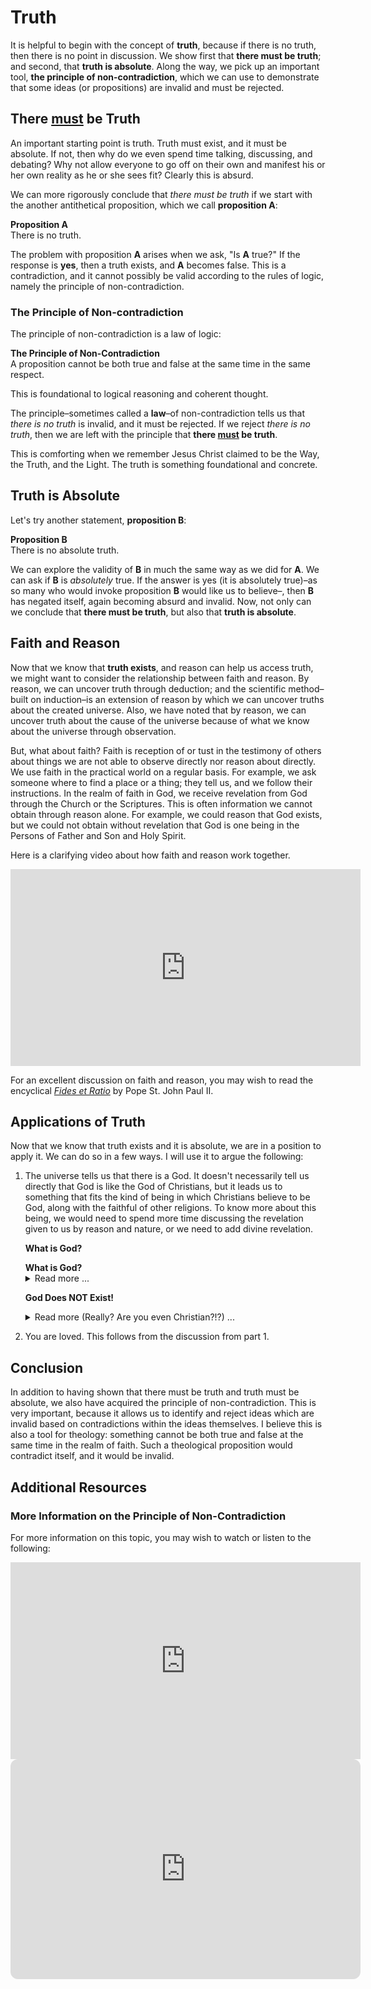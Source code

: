 # -*- coding: utf-8 -*-
# -*- mode: org -*-

#+startup: overview indent


* Truth
It is helpful to begin with the concept of *truth*, because if there is no truth, then
there is no point in discussion. We show first that *there must be truth*;
and second, that *truth is absolute*. Along the way, we pick up an important
tool, *the principle of non-contradiction*, which we can use to demonstrate that
some ideas (or propositions) are invalid and must be rejected.
** There _must_ be Truth

An important starting point is truth. Truth must exist, and it must be
absolute. If not, then why do we even spend time talking, discussing, and
debating? Why not allow everyone to go off on their own and manifest his or her
own reality as he or she sees fit? Clearly this is absurd.

We can more rigorously conclude that /there must be truth/ if we start with the
another antithetical proposition, which we call *proposition A*:
#+begin_info
*Proposition A* \\
There is no truth.
#+end_info
The problem with proposition *A* arises when we ask, "Is *A* true?" If the
response is *yes*, then a truth exists, and *A* becomes false. This is a
contradiction, and it cannot possibly be valid according to the rules of logic,
namely the principle of non-contradiction.

*** The Principle of Non-contradiction
The principle of non-contradiction is a law of logic:
#+begin_info
*The Principle of Non-Contradiction* \\
A proposition cannot be both true and false at the same time in the same respect.
#+end_info

This is foundational to logical reasoning and coherent thought.

The principle--sometimes called a *law*--of non-contradiction tells us that
/there is no truth/ is invalid, and it must be rejected. If we reject /there is
no truth/, then we are left with the principle that *there _must_ be truth*.

This is comforting when we remember Jesus Christ claimed to be the Way, the Truth, and
the Light. The truth is something foundational and concrete.


** Truth is Absolute

Let's try another statement, *proposition B*:
#+begin_info
*Proposition B* \\
There is no absolute truth.
#+end_info
We can explore the validity of *B* in much the same way as we did for *A*. We can ask if *B* is 
/absolutely/ true. If the answer is yes (it is absolutely true)--as so many who
would invoke proposition *B* would like us to believe--, then *B* has negated
itself, again becoming absurd and invalid. Now, not only can we conclude that
*there must be truth*, but also that *truth is absolute*.

** Faith and Reason

Now that we know that *truth exists*, and reason can help us access truth, we
might want to consider the relationship between faith and reason. By reason, we
can uncover truth through deduction; and the scientific method--built on
induction--is an extension of reason by which we can uncover truths about the
created universe. Also, we have noted that by reason, we can uncover truth about
the cause of the universe because of what we know about the universe through
observation.

But, what about faith? Faith is reception of or tust in the testimony of others
about things we are not able to observe directly nor reason about directly. We
use faith in the practical world on a regular basis. For example, we ask someone
where to find a place or a thing; they tell us, and we follow their
instructions. In the realm of faith in God, we receive revelation from God
through the Church or the Scriptures. This is often information we cannot obtain
through reason alone. For example, we could reason that God exists, but we could
not obtain without revelation that God is one being in the Persons of Father and
Son and Holy Spirit.

Here is a clarifying video about how faith and reason work together.

#+html: <iframe width="560" height="315" src="https://www.youtube.com/embed/sfqgGRNr2ws?si=VUiZ3HY8WDWBBGkc" title="YouTube video player" frameborder="0" allow="accelerometer; autoplay; clipboard-write; encrypted-media; gyroscope; picture-in-picture; web-share" referrerpolicy="strict-origin-when-cross-origin" allowfullscreen></iframe>

For an excellent discussion on faith and reason, you may wish to read the
encyclical [[https://www.vatican.va/content/john-paul-ii/en/encyclicals/documents/hf_jp-ii_enc_14091998_fides-et-ratio.html][/Fides et Ratio/]] by Pope St. John Paul II.


** Applications of Truth
:PROPERTIES:
:CUSTOM_ID: truth-applied
:END:

Now that we know that truth exists and it is absolute, we are in a position to
apply it. We can do so in a few ways. I will use it to argue the following:
1. The universe tells us that there is a God. It doesn't necessarily tell us
   directly that God is like the God of Christians, but it leads us to something
   that fits the kind of being in which Christians believe to be God, along with
   the faithful of other religions. To know more about this being, we would need
   to spend more time discussing the revelation given to us by reason and
   nature, or we need to add divine revelation.

   #+begin_info
   *What is God?*
   #+html: <a id="what-is-god"><b>What is God?</b></a>

   #+html: <details>
   #+html: <summary>Read more ...</summary>


   To learn what God is like, we can look to the universe. We can argue the
   following:
   1. Anything that has a beginning has a cause.
   2. The universe has a beginning.
      There are two ways to support this:
      1. Using evidence from science.
      2. Using reason alone.
         1. If the universe has no beginning, it would have endured for an infinite
            amount of time to arrive at the present.
         2. It is impossible to traverse an infinite period of time to arrive at the
   3. Thus, the universe has a cause.

   It turns out that the universe has plenty to tell us about its cause. The
   universe contains all matter, energy, space, and time--or else it wouldn't be 
   the universe. Since the universe contains all matter, energy, space and time,
   its cause must be independent of each of these. In other words, the cause of
   the universe must be immaterial (independent of matter, energy, and space) as
   well as eternal (independent or outside of time). At this point, the cause of
   the universe begins to match the characteristic of the entity Christians and
   adherents of other faiths call /God/. And since this cause of the universe is
   outside of space and time, we can say that it is unchanging, for without time,
   there is no change.

   What we have learned about the cause of the universe appears to be lacking some
   features of what Christians call God. In particular, the universe does not
   immediately indicate that its cause has a personality. That is, we have not yet
   established that the cause of the universe is a /personal/ entity.

   Now, we may ask, what could cause the unchanging cause of the universe to create
   the universe? If the cause of the universe is unchanging, then nothing could
   make it create a universe. However, such an all-powerful entity /chose/
   to create out of its own free will. To posess a will and the faculty of choice
   could explain the creation of the universe. For the cause of the universe to
   have free will and choice implies personhood or personality within this
   immaterial and eternal cause.

   /God, is that You?/
   #+end_info

   #+begin_info
   *God Does NOT Exist!*

   #+html: <details>
   #+html: <summary>Read more (Really? Are you even Christian?!?) ...</summary>

   I declare it's true: God does not exist.

   To understand this, we must understand what /exist/ means. The word "exist"
   comes from Latin: /ex/ means "from, out, outside of," and "ist" comes from /sistere/,
   which means "to set up, to cause to stand." Thus, for something to /exist/
   conveys the sense that it arises from something else.

   While the universe is contingent upon its cause--and as Christians, we believe
   that cause to be God--God is not existent in the sense that His being arises
   from something else. Thus, I claim that *God does not exist*.

   Rather, the fullness of teaching about God is that *God is being itself*. This
   concept says that God is the fundamental source and essence of
   existence. Anything that exists does so by sharing in God's being. If God ceased
   to be, then everything that exists ceases to exist, also.

   This concept of God as being itself aligns with God's self-identification as "I
   AM" ([[https://www.biblegateway.com/passage/?search=Exodus%203%3A14&version=RSVCE][Exodus 3:14]]; and [[https://www.biblegateway.com/passage/?search=John%208%3A58-59&version=RSVCE][John 8:58-59]]). He is not from someone or something else;
   God simply /is/.

   #+html: <details>
   #+end_info

2. You are loved. This follows from the discussion from part 1.
   

** Conclusion

In addition to having shown that there must be truth and truth must be absolute,
we also have acquired the principle of non-contradiction. This is very
important, because it allows us to identify and reject ideas which are invalid
based on contradictions within the ideas themselves. I believe this is also a
tool for theology: something cannot be both true and false at the same time in
the realm of faith. Such a theological proposition would contradict itself, and
it would be invalid.

** Additional Resources

*** More Information on the Principle of Non-Contradiction

For more information on this topic, you may wish to watch or listen to the following:
#+begin_export html
<iframe width="560" height="315" src="https://www.youtube.com/embed/YLl7TRF_l2w?si=LcYPcWhI_7TFe1u_" title="YouTube video player" frameborder="0" allow="accelerometer; autoplay; clipboard-write; encrypted-media; gyroscope; picture-in-picture; web-share" referrerpolicy="strict-origin-when-cross-origin" allowfullscreen></iframe>
#+end_export

#+begin_export html
<iframe style="border-radius:12px" width="560" src="https://open.spotify.com/embed/episode/23kgVmvxZWK46CutGq3w5K?utm_source=generator" width="100%" height="352" frameBorder="0" allowfullscreen="" allow="autoplay; clipboard-write; encrypted-media; fullscreen; picture-in-picture" loading="lazy"></iframe>
#+end_export
